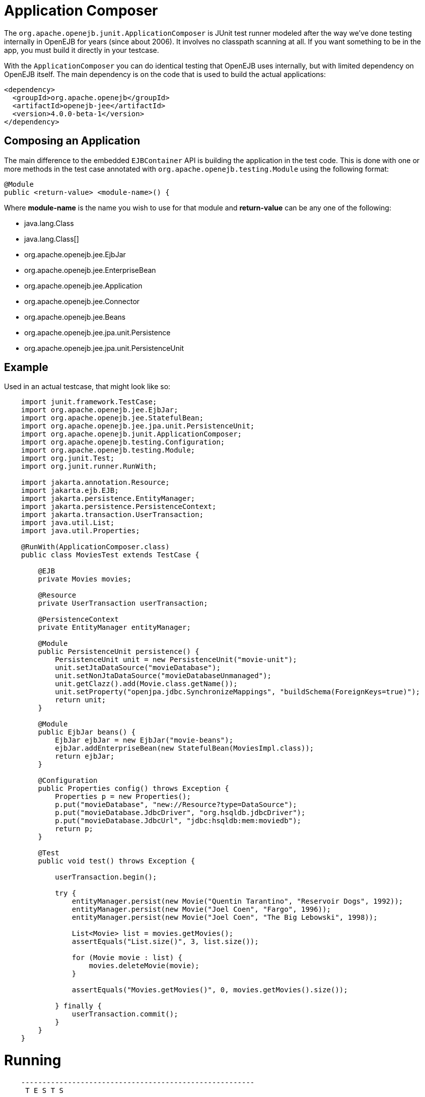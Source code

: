 = Application Composer
:index-group: Testing Techniques
:jbake-type: page
:jbake-status: published

The `org.apache.openejb.junit.ApplicationComposer` is JUnit test runner modeled after the way we've done testing internally in OpenEJB for years (since about 2006).
It involves no classpath scanning at all.  If you want something to be in the app, you must build it directly in your testcase.

With the `ApplicationComposer` you can do identical testing that OpenEJB uses internally, but with limited dependency on OpenEJB itself.  The main dependency is on the code
that is used to build the actual applications:

    <dependency>
      <groupId>org.apache.openejb</groupId>
      <artifactId>openejb-jee</artifactId>
      <version>4.0.0-beta-1</version>
    </dependency>

== Composing an Application

The main difference to the embedded `EJBContainer` API is building the application in the test code.  This is done with one or more methods in the test case annotated
with `org.apache.openejb.testing.Module` using the following format:

    @Module
    public <return-value> <module-name>() {

Where **module-name** is the name you wish to use for that module and **return-value** can be any one of the following:

 - java.lang.Class
 - java.lang.Class[]
 - org.apache.openejb.jee.EjbJar
 - org.apache.openejb.jee.EnterpriseBean
 - org.apache.openejb.jee.Application
 - org.apache.openejb.jee.Connector
 - org.apache.openejb.jee.Beans
 - org.apache.openejb.jee.jpa.unit.Persistence
 - org.apache.openejb.jee.jpa.unit.PersistenceUnit

== Example

Used in an actual testcase, that might look like so:
[source,java,numbered]
----
    import junit.framework.TestCase;
    import org.apache.openejb.jee.EjbJar;
    import org.apache.openejb.jee.StatefulBean;
    import org.apache.openejb.jee.jpa.unit.PersistenceUnit;
    import org.apache.openejb.junit.ApplicationComposer;
    import org.apache.openejb.testing.Configuration;
    import org.apache.openejb.testing.Module;
    import org.junit.Test;
    import org.junit.runner.RunWith;

    import jakarta.annotation.Resource;
    import jakarta.ejb.EJB;
    import jakarta.persistence.EntityManager;
    import jakarta.persistence.PersistenceContext;
    import jakarta.transaction.UserTransaction;
    import java.util.List;
    import java.util.Properties;

    @RunWith(ApplicationComposer.class)
    public class MoviesTest extends TestCase {

        @EJB
        private Movies movies;

        @Resource
        private UserTransaction userTransaction;

        @PersistenceContext
        private EntityManager entityManager;

        @Module
        public PersistenceUnit persistence() {
            PersistenceUnit unit = new PersistenceUnit("movie-unit");
            unit.setJtaDataSource("movieDatabase");
            unit.setNonJtaDataSource("movieDatabaseUnmanaged");
            unit.getClazz().add(Movie.class.getName());
            unit.setProperty("openjpa.jdbc.SynchronizeMappings", "buildSchema(ForeignKeys=true)");
            return unit;
        }

        @Module
        public EjbJar beans() {
            EjbJar ejbJar = new EjbJar("movie-beans");
            ejbJar.addEnterpriseBean(new StatefulBean(MoviesImpl.class));
            return ejbJar;
        }

        @Configuration
        public Properties config() throws Exception {
            Properties p = new Properties();
            p.put("movieDatabase", "new://Resource?type=DataSource");
            p.put("movieDatabase.JdbcDriver", "org.hsqldb.jdbcDriver");
            p.put("movieDatabase.JdbcUrl", "jdbc:hsqldb:mem:moviedb");
            return p;
        }

        @Test
        public void test() throws Exception {

            userTransaction.begin();

            try {
                entityManager.persist(new Movie("Quentin Tarantino", "Reservoir Dogs", 1992));
                entityManager.persist(new Movie("Joel Coen", "Fargo", 1996));
                entityManager.persist(new Movie("Joel Coen", "The Big Lebowski", 1998));

                List<Movie> list = movies.getMovies();
                assertEquals("List.size()", 3, list.size());

                for (Movie movie : list) {
                    movies.deleteMovie(movie);
                }

                assertEquals("Movies.getMovies()", 0, movies.getMovies().size());

            } finally {
                userTransaction.commit();
            }
        }
    }
----

# Running
```
    -------------------------------------------------------
     T E S T S
    -------------------------------------------------------
    Running org.superbiz.composed.MoviesTest
    INFO - Configuring Service(id=Default Security Service, type=SecurityService, provider-id=Default Security Service)
    INFO - Configuring Service(id=Default Transaction Manager, type=TransactionManager, provider-id=Default Transaction Manager)
    INFO - Configuring Service(id=movieDatabase, type=Resource, provider-id=Default JDBC Database)
    INFO - Configuring enterprise application: /Users/dblevins/examples/application-composer/MoviesTest
    WARN - Method 'lookup' is not available for 'jakarta.annotation.Resource'. Probably using an older Runtime.
    INFO - Configuring Service(id=Default Managed Container, type=Container, provider-id=Default Managed Container)
    INFO - Auto-creating a container for bean org.superbiz.composed.MoviesTest: Container(type=MANAGED, id=Default Managed Container)
    INFO - Configuring Service(id=Default Stateful Container, type=Container, provider-id=Default Stateful Container)
    INFO - Auto-creating a container for bean MoviesImpl: Container(type=STATEFUL, id=Default Stateful Container)
    INFO - Configuring PersistenceUnit(name=movie-unit)
    INFO - Auto-creating a Resource with id 'movieDatabaseNonJta' of type 'DataSource for 'movie-unit'.
    INFO - Configuring Service(id=movieDatabaseNonJta, type=Resource, provider-id=movieDatabase)
    INFO - Adjusting PersistenceUnit movie-unit <non-jta-data-source> to Resource ID 'movieDatabaseNonJta' from 'movieDatabaseUnmanaged'
    INFO - Enterprise application "/Users/dblevins/examples/application-composer/MoviesTest" loaded.
    INFO - Assembling app: /Users/dblevins/examples/application-composer/MoviesTest
    INFO - PersistenceUnit(name=movie-unit, provider=org.apache.openjpa.persistence.PersistenceProviderImpl) - provider time 449ms
    INFO - Jndi(name=org.superbiz.composed.MoviesTestLocalBean) --> Ejb(deployment-id=org.superbiz.composed.MoviesTest)
    INFO - Jndi(name=global/MoviesTest/EjbModule2027711095/MoviesTest!org.superbiz.composed.MoviesTest) --> Ejb(deployment-id=org.superbiz.composed.MoviesTest)
    INFO - Jndi(name=global/MoviesTest/EjbModule2027711095/MoviesTest) --> Ejb(deployment-id=org.superbiz.composed.MoviesTest)
    INFO - Jndi(name=MoviesImplLocal) --> Ejb(deployment-id=MoviesImpl)
    INFO - Jndi(name=global/MoviesTest/movie-beans/MoviesImpl!org.superbiz.composed.Movies) --> Ejb(deployment-id=MoviesImpl)
    INFO - Jndi(name=global/MoviesTest/movie-beans/MoviesImpl) --> Ejb(deployment-id=MoviesImpl)
    INFO - Created Ejb(deployment-id=org.superbiz.composed.MoviesTest, ejb-name=MoviesTest, container=Default Managed Container)
    INFO - Created Ejb(deployment-id=MoviesImpl, ejb-name=MoviesImpl, container=Default Stateful Container)
    INFO - Started Ejb(deployment-id=org.superbiz.composed.MoviesTest, ejb-name=MoviesTest, container=Default Managed Container)
    INFO - Started Ejb(deployment-id=MoviesImpl, ejb-name=MoviesImpl, container=Default Stateful Container)
    INFO - Deployed Application(path=/Users/dblevins/examples/application-composer/MoviesTest)
    INFO - Undeploying app: /Users/dblevins/examples/application-composer/MoviesTest
    Tests run: 1, Failures: 0, Errors: 0, Skipped: 0, Time elapsed: 2.221 sec

    Results :

    Tests run: 1, Failures: 0, Errors: 0, Skipped: 0
```